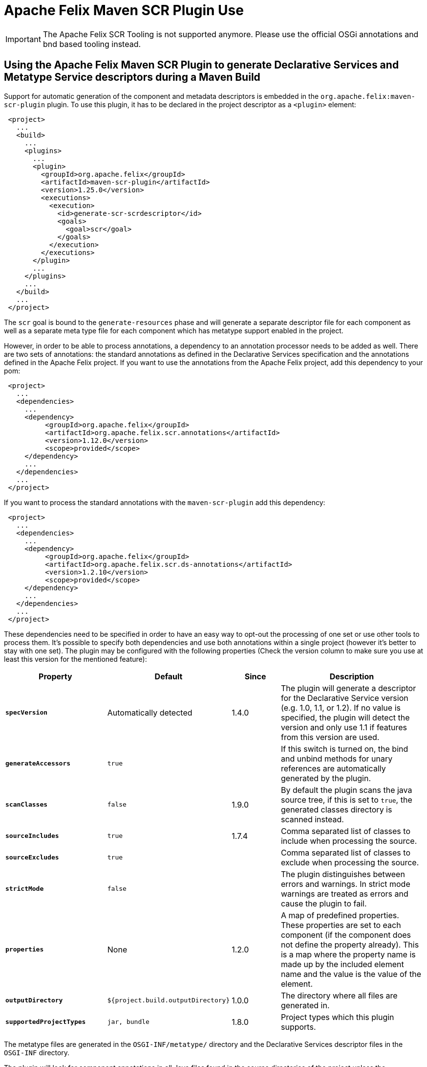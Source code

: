 = Apache Felix Maven SCR Plugin Use

IMPORTANT: The Apache Felix SCR Tooling is not supported anymore. Please use the official OSGi annotations and bnd based tooling instead.

== Using the Apache Felix Maven SCR Plugin to generate Declarative Services and Metatype Service descriptors during a Maven Build

Support for automatic generation of the component and metadata descriptors is embedded in the `org.apache.felix:maven-scr-plugin` plugin.
To use this plugin, it has to be declared in the project descriptor as a `<plugin>` element:
[source,xml]
 <project>
   ...
   <build>
     ...
     <plugins>
       ...
       <plugin>
         <groupId>org.apache.felix</groupId>
         <artifactId>maven-scr-plugin</artifactId>
         <version>1.25.0</version>
         <executions>
           <execution>
             <id>generate-scr-scrdescriptor</id>
             <goals>
               <goal>scr</goal>
             </goals>
           </execution>
         </executions>
       </plugin>
       ...
     </plugins>
     ...
   </build>
   ...
 </project>

The `scr` goal is bound to the `generate-resources` phase and will generate a separate descriptor file for each component as well as a separate meta type file for each component which has metatype support enabled in the project.

However, in order to be able to process annotations, a dependency to an annotation processor needs to be added as well.
There are two sets of annotations: the standard annotations as defined in the Declarative Services specification and the annotations defined in the Apache Felix project.
If you want to use the annotations from the Apache Felix project, add this dependency to your pom:
[source,xml]
 <project>
   ...
   <dependencies>
     ...
     <dependency>
          <groupId>org.apache.felix</groupId>
          <artifactId>org.apache.felix.scr.annotations</artifactId>
          <version>1.12.0</version>
          <scope>provided</scope>
     </dependency>
     ...
   </dependencies>
   ...
 </project>

If you want to process the standard annotations with the `maven-scr-plugin` add this dependency:
[source,xml]
 <project>
   ...
   <dependencies>
     ...
     <dependency>
          <groupId>org.apache.felix</groupId>
          <artifactId>org.apache.felix.scr.ds-annotations</artifactId>
          <version>1.2.10</version>
          <scope>provided</scope>
     </dependency>
     ...
   </dependencies>
   ...
 </project>

These dependencies need to be specified in order to have an easy way to opt-out the processing of one set or use other tools to process them.
It's possible to specify both dependencies and use both annotations within a single project (however it's better to stay with one set).
The plugin may be configured with the following properties (Check the version column to make sure you use at least this version for the mentioned feature):

[%header,cols="2a,2a,1a,3a"]
|===
| Property | Default | Since | Description
| *`specVersion`*      | Automatically detected  | 1.4.0  | The plugin will generate a descriptor for the Declarative Service version (e.g.
1.0, 1.1, or 1.2).
If no value is specified, the plugin will detect the version and only use 1.1 if features from this version are used.
| *`generateAccessors`*      | `true`  |   | If this switch is turned on, the bind and unbind methods for unary references are automatically generated by the plugin.
| *`scanClasses`*  | `false`  | 1.9.0  | By default the plugin scans the java source tree, if this is set to `true`, the generated classes directory is scanned instead.
| *`sourceIncludes`*      | `true`  | 1.7.4  | Comma separated list of classes to include when processing the source.
| *`sourceExcludes`*      | `true`  |  | Comma separated list of classes to exclude when processing the source.
| *`strictMode`*      | `false`  |  | The plugin distinguishes between errors and warnings.
In strict mode warnings are treated as errors and cause the plugin to fail.
| *`properties`*      | None  | 1.2.0  | A map of predefined properties.
These properties are set to each component (if the component does not define the property already).
This is a map where the property name is made up by the included element name and the value is the value of the element.
| *`outputDirectory`*      | `${project.build.outputDirectory}`  | 1.0.0  | The directory where all files are generated in.
| *`supportedProjectTypes`*  | `jar, bundle`  | 1.8.0  | Project types which this plugin supports.
|===

The metatype files are generated in the `OSGI-INF/metatype/` directory and the Declarative Services descriptor files in the `OSGI-INF` directory.

The plugin will look for component annotations in all Java files found in the source directories of the project unless the `scanClasses` property indicates the class files are to be scanned instead.
This is useful if the annotations are actually defined in JVM-based languages such as Groovy or Scala.

== Using the descriptor

Currently the `maven-scr-plugin` only creates the component descriptor files.
Adding the descriptor to the bundle and setting the `Service-Component` manifest header accordingly is a different task.
However, if you're using the `org.apache.felix:maven-bundle-plugin` to construct the bundle and its manifest, then the `maven-scr-plugin` will add the following settings automatically for the `org.apache.felix:maven-bundle-plugin` (given default `maven-scr-plugin` configuration), so you don't have to configure this yourself:
[source,xml]
 ...
 <Include-Resource>
     src/main/resources,
     target/scr-plugin-generated
 </Include-Resource>
 <Service-Component>
     OSGI-INF/serviceComponents.xml
 </Service-Component>
 ...
